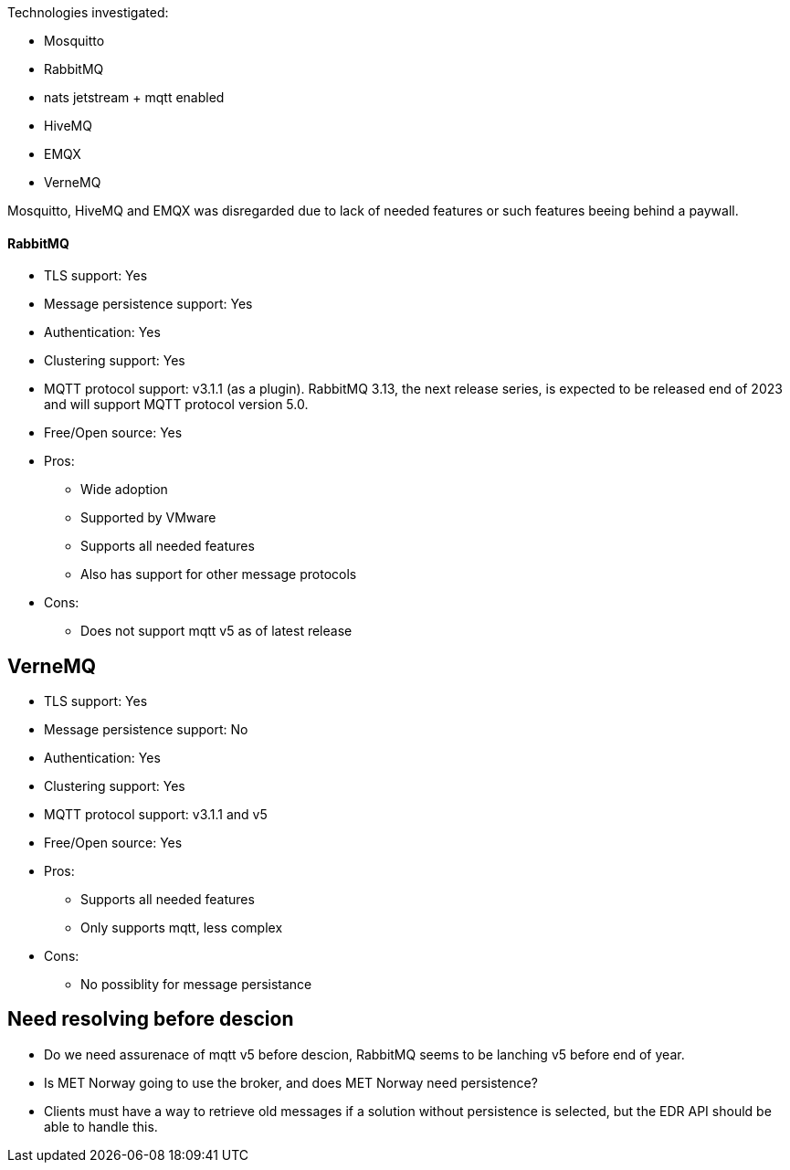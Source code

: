 
Technologies investigated:

* Mosquitto
* RabbitMQ
* nats jetstream + mqtt enabled
* HiveMQ
* EMQX
* VerneMQ

Mosquitto, HiveMQ and EMQX was disregarded due to lack of needed features or such features beeing behind a paywall.



==== RabbitMQ

* TLS support: Yes
* Message persistence support: Yes
* Authentication: Yes
* Clustering support: Yes
* MQTT protocol support: v3.1.1 (as a plugin). RabbitMQ 3.13, the next release series, is expected to be released end of 2023 and will support MQTT protocol version 5.0.
* Free/Open source: Yes

* Pros:
** Wide adoption
** Supported by VMware
** Supports all needed features
** Also has support for other message protocols
* Cons:
** Does not support mqtt v5 as of latest release

== VerneMQ

* TLS support: Yes
* Message persistence support: No
* Authentication: Yes
* Clustering support: Yes
* MQTT protocol support: v3.1.1  and v5
* Free/Open source: Yes

* Pros:
** Supports all needed features
** Only supports mqtt, less complex
* Cons:
** No possiblity for message persistance

== Need resolving before descion

* Do we need assurenace of mqtt v5 before descion, RabbitMQ seems to be lanching v5 before end of year.
* Is MET Norway going to use the broker, and does MET Norway need persistence?
* Clients must have a way to retrieve old messages if a solution without persistence is selected, but the EDR API should be able to handle this.